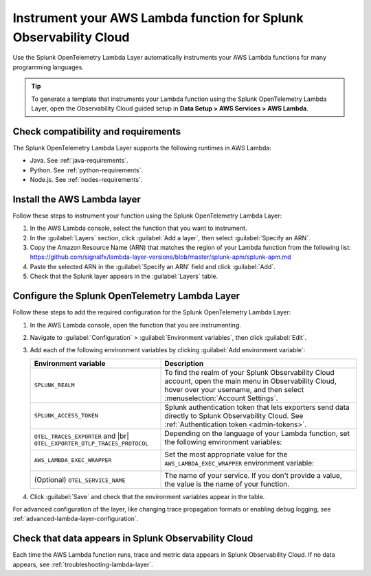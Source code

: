 .. _instrument-aws-lambda-functions:

******************************************************************
Instrument your AWS Lambda function for Splunk Observability Cloud
******************************************************************

.. meta::
   :description: The Splunk OpenTelemetry Lambda Layer automatically instruments your AWS Lambda functions for many programming languages. Follow these steps to get started.

Use the Splunk OpenTelemetry Lambda Layer automatically instruments your AWS Lambda functions for many programming languages.

.. tip:: To generate a template that instruments your Lambda function using the Splunk OpenTelemetry Lambda Layer, open the Observability Cloud guided setup in :strong:`Data Setup > AWS Services > AWS Lambda`.

.. _otel-lambda-layer-requirements:

Check compatibility and requirements
====================================

The Splunk OpenTelemetry Lambda Layer supports the following runtimes in AWS Lambda:

- Java. See :ref:`java-requirements`.
- Python. See :ref:`python-requirements`.
- Node.js. See :ref:`nodes-requirements`.

.. _install-otel-lambda-layer:

Install the AWS Lambda layer
====================================

Follow these steps to instrument your function using the Splunk OpenTelemetry Lambda Layer:

#. In the AWS Lambda console, select the function that you want to instrument.

#. In the :guilabel:`Layers` section, click :guilabel:`Add a layer`, then select :guilabel:`Specify an ARN`.

#. Copy the Amazon Resource Name (ARN) that matches the region of your Lambda function from the following list: https://github.com/signalfx/lambda-layer-versions/blob/master/splunk-apm/splunk-apm.md 

#. Paste the selected ARN in the :guilabel:`Specify an ARN` field and click :guilabel:`Add`.

#. Check that the Splunk layer appears in the :guilabel:`Layers` table.

.. _set-env-vars-otel-lambda:

Configure the Splunk OpenTelemetry Lambda Layer
===============================================

Follow these steps to add the required configuration for the Splunk OpenTelemetry Lambda Layer:

1. In the AWS Lambda console, open the function that you are instrumenting.

2. Navigate to :guilabel:`Configuration` > :guilabel:`Environment variables`, then click :guilabel:`Edit`.

3. Add each of the following environment variables by clicking :guilabel:`Add environment variable`:

   .. list-table:: 
      :header-rows: 1
      :widths: 40 60

      * - Environment variable
        - Description

      * - ``SPLUNK_REALM``
        - To find the realm of your Splunk Observability Cloud account, open the main menu in Observability Cloud, hover over your username, and then select :menuselection:`Account Settings`.

      * - ``SPLUNK_ACCESS_TOKEN``
        - Splunk authentication token that lets exporters send data directly to Splunk Observability Cloud. See :ref:`Authentication token <admin-tokens>`.

      * - ``OTEL_TRACES_EXPORTER`` and |br| ``OTEL_EXPORTER_OTLP_TRACES_PROTOCOL``
        - Depending on the language of your Lambda function, set the following environment variables:  
          
            .. tabs::

               .. group-tab:: Java

                  Set the ``OTEL_EXPORTER_OTLP_TRACES_PROTOCOL`` environment variable to ``http/protobuf``.

               .. group-tab:: Python

                  Set the ``OTEL_EXPORTER_OTLP_TRACES_PROTOCOL`` environment variable to ``http/protobuf``.

               .. group-tab:: NodeJS

                  Set the ``OTEL_TRACES_EXPORTER`` environment variable to ``jaeger-thrift-splunk``.

      * - ``AWS_LAMBDA_EXEC_WRAPPER``
        - Set the most appropriate value for the ``AWS_LAMBDA_EXEC_WRAPPER`` environment variable:  
          
            .. tabs::

               .. group-tab:: Java

                  Set the ``AWS_LAMBDA_EXEC_WRAPPER`` environment variable to one of the following values:

                  - ``/opt/otel-handler``: Wraps regular handlers that implement ``RequestHandler``.
                  - ``/opt/otel-proxy-handler``: Same as ``otel-handler``, but proxied through API Gateway, with HTTP context propagation enabled.
                  - ``/opt/otel-stream-handler``: Wraps streaming handlers that implement ``RequestStreamHandler``.

               .. group-tab:: Python

                  Set the ``AWS_LAMBDA_EXEC_WRAPPER`` environment variable to ``/opt/otel-instrument``.

               .. group-tab:: NodeJS

                  Set the ``AWS_LAMBDA_EXEC_WRAPPER`` environment variable to ``/opt/nodejs-otel-handler``.

      * - (Optional) ``OTEL_SERVICE_NAME``
        - The name of your service. If you don't provide a value, the value is the name of your function.

4. Click :guilabel:`Save` and check that the environment variables appear in the table.

For advanced configuration of the layer, like changing trace propagation formats or enabling debug logging, see :ref:`advanced-lambda-layer-configuration`.

.. _check-otel-lambda-data:

Check that data appears in Splunk Observability Cloud
=====================================================

Each time the AWS Lambda function runs, trace and metric data appears in Splunk Observability Cloud. If no data appears, see :ref:`troubleshooting-lambda-layer`.

